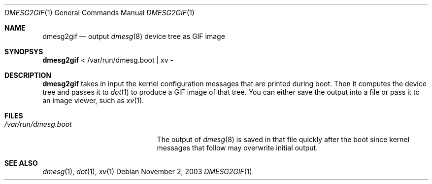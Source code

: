 .\"	$NetBSD: dmesg2gif.1,v 1.1 2003/11/02 19:58:00 cube Exp $
.\"
.Dd November 2, 2003
.Dt DMESG2GIF 1
.Os
.Sh NAME
.Nm dmesg2gif
.Nd output
.Xr dmesg 8
device tree as GIF image
.Sh SYNOPSYS
.Nm
< /var/run/dmesg.boot | xv -
.Sh DESCRIPTION
.Nm
takes in input the kernel configuration messages that
are printed during boot.
Then it computes the device tree and passes it to
.Xr dot 1
to produce a GIF image of that tree.
You can either save the output into a file or pass it to
an image viewer, such as
.Xr xv 1 .
.Sh FILES
.Bl -tag -width /var/run/dmesg.boot
.It Pa /var/run/dmesg.boot
The output of
.Xr dmesg 8
is saved in that file quickly after the boot since kernel
messages that follow may overwrite initial output.
.El
.Sh SEE ALSO
.Xr dmesg 1 ,
.Xr dot 1 ,
.Xr xv 1
